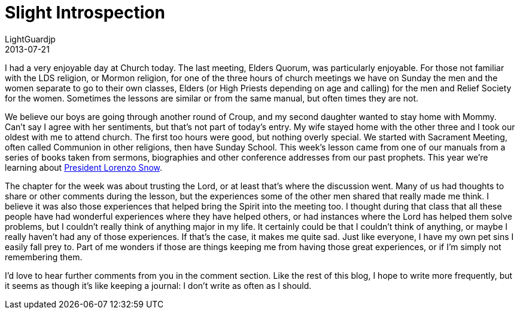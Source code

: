 = Slight Introspection
LightGuardjp 
2013-07-21

I had a very enjoyable day at Church today. 
The last meeting, Elders Quorum, was particularly enjoyable.
For those not familiar with the LDS religion, or Mormon religion, for one of the three hours of church meetings we have on Sunday the men and the women separate to go to their own classes, Elders (or High Priests depending on age and calling) for the men and Relief Society for the women.
Sometimes the lessons are similar or from the same manual, but often times they are not.

We believe our boys are going through another round of Croup, and my second daughter wanted to stay home with Mommy.
Can't say I agree with her sentiments, but that's not part of today's entry.
My wife stayed home with the other three and I took our oldest with me to attend church.
The first too hours were good, but nothing overly special.
We started with Sacrament Meeting, often called Communion in other religions, then have Sunday School.
This week's lesson came from one of our manuals from a series of books taken from sermons, biographies and other conference addresses from our past prophets.
This year we're learning about http://www.lds.org/churchhistory/presidents/controllers/potcController.jsp?topic=facts&leader=5[President Lorenzo Snow].

The chapter for the week was about trusting the Lord, or at least that's where the discussion went.
Many of us had thoughts to share or other comments during the lesson, but the experiences some of the other men shared that really made me think.
I believe it was also those experiences that helped bring the Spirit into the meeting too.
I thought during that class that all these people have had wonderful experiences where they have helped others, or had instances where the Lord has helped them solve problems, but I couldn't really think of anything major in my life.
It certainly could be that I couldn't think of anything, or maybe I really haven't had any of those experiences.
If that's the case, it makes me quite sad.
Just like everyone, I have my own pet sins I easily fall prey to.
Part of me wonders if those are things keeping me from having those great experiences, or if I'm simply not remembering them.

I'd love to hear further comments from you in the comment section. Like the rest of this blog, I hope to write more frequently, but it seems as though it's like keeping a journal: I don't write as often as I should.
